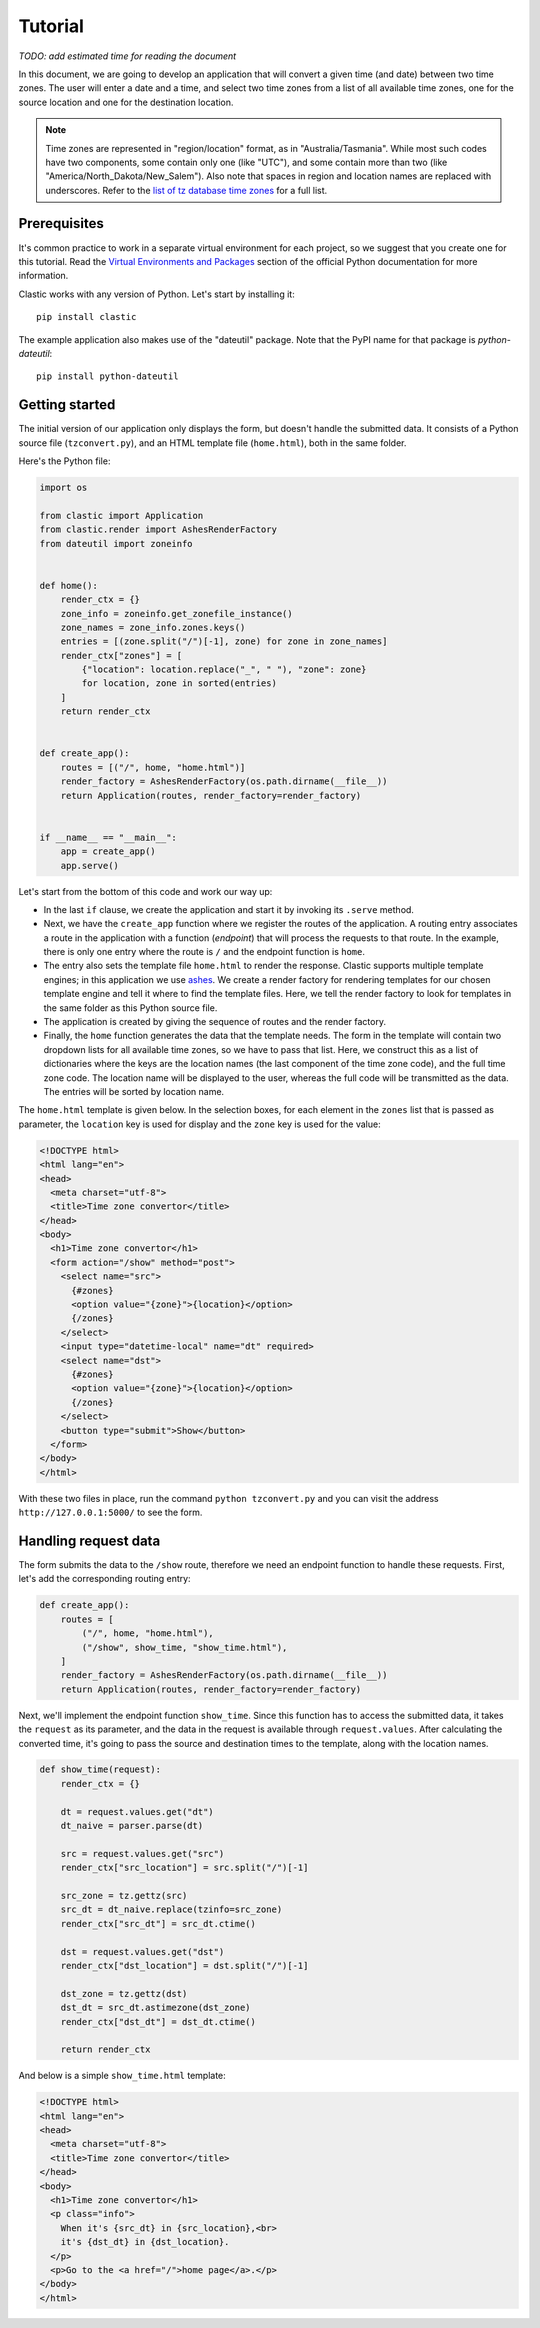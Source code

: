Tutorial
========

*TODO: add estimated time for reading the document*

In this document, we are going to develop an application that will
convert a given time (and date) between two time zones.
The user will enter a date and a time,
and select two time zones from a list of all available time zones,
one for the source location and one for the destination location.

.. note::

   Time zones are represented in "region/location" format,
   as in "Australia/Tasmania".
   While most such codes have two components,
   some contain only one (like "UTC"),
   and some contain more than two
   (like "America/North_Dakota/New_Salem").
   Also note that spaces in region and location names are replaced
   with underscores.
   Refer to the `list of tz database time zones`_ for a full list.


Prerequisites
-------------

It's common practice to work in a separate virtual environment
for each project, so we suggest that you create one for this tutorial.
Read the `Virtual Environments and Packages`_ section
of the official Python documentation for more information.

Clastic works with any version of Python.
Let's start by installing it::

  pip install clastic

The example application also makes use of the "dateutil" package.
Note that the PyPI name for that package is *python-dateutil*::

  pip install python-dateutil


Getting started
---------------

The initial version of our application only displays the form,
but doesn't handle the submitted data.
It consists of a Python source file (``tzconvert.py``),
and an HTML template file (``home.html``),
both in the same folder.

Here's the Python file:

.. code-block:: python

   import os

   from clastic import Application
   from clastic.render import AshesRenderFactory
   from dateutil import zoneinfo


   def home():
       render_ctx = {}
       zone_info = zoneinfo.get_zonefile_instance()
       zone_names = zone_info.zones.keys()
       entries = [(zone.split("/")[-1], zone) for zone in zone_names]
       render_ctx["zones"] = [
           {"location": location.replace("_", " "), "zone": zone}
           for location, zone in sorted(entries)
       ]
       return render_ctx


   def create_app():
       routes = [("/", home, "home.html")]
       render_factory = AshesRenderFactory(os.path.dirname(__file__))
       return Application(routes, render_factory=render_factory)


   if __name__ == "__main__":
       app = create_app()
       app.serve()


Let's start from the bottom of this code and work our way up:

- In the last ``if`` clause, we create the application
  and start it by invoking its ``.serve`` method.

- Next, we have the ``create_app`` function
  where we register the routes of the application.
  A routing entry associates a route in the application
  with a function (*endpoint*) that will process the requests
  to that route.
  In the example, there is only one entry where the route is ``/``
  and the endpoint function is ``home``.

- The entry also sets the template file ``home.html``
  to render the response.
  Clastic supports multiple template engines;
  in this application we use `ashes`_.
  We create a render factory for rendering templates
  for our chosen template engine and tell it where to find
  the template files.
  Here, we tell the render factory to look for templates
  in the same folder as this Python source file.

- The application is created by giving the sequence of routes
  and the render factory.

- Finally, the ``home`` function generates the data
  that the template needs.
  The form in the template will contain two dropdown lists
  for all available time zones,
  so we have to pass that list.
  Here, we construct this as a list of dictionaries
  where the keys are the location names
  (the last component of the time zone code),
  and the full time zone code.
  The location name will be displayed to the user,
  whereas the full code will be transmitted as the data.
  The entries will be sorted by location name.


The ``home.html`` template is given below.
In the selection boxes,
for each element in the ``zones`` list that is passed as parameter,
the ``location`` key is used for display
and the ``zone`` key is used for the value:

.. code-block:: html

   <!DOCTYPE html>
   <html lang="en">
   <head>
     <meta charset="utf-8">
     <title>Time zone convertor</title>
   </head>
   <body>
     <h1>Time zone convertor</h1>
     <form action="/show" method="post">
       <select name="src">
         {#zones}
         <option value="{zone}">{location}</option>
         {/zones}
       </select>
       <input type="datetime-local" name="dt" required>
       <select name="dst">
         {#zones}
         <option value="{zone}">{location}</option>
         {/zones}
       </select>
       <button type="submit">Show</button>
     </form>
   </body>
   </html>


With these two files in place, run the command ``python tzconvert.py``
and you can visit the address ``http://127.0.0.1:5000/``
to see the form.


Handling request data
---------------------

The form submits the data to the ``/show`` route,
therefore we need an endpoint function to handle these requests.
First, let's add the corresponding routing entry:

.. code-block:: python

   def create_app():
       routes = [
           ("/", home, "home.html"),
           ("/show", show_time, "show_time.html"),
       ]
       render_factory = AshesRenderFactory(os.path.dirname(__file__))
       return Application(routes, render_factory=render_factory)


Next, we'll implement the endpoint function ``show_time``.
Since this function has to access the submitted data,
it takes the ``request`` as its parameter,
and the data in the request is available through ``request.values``.
After calculating the converted time,
it's going to pass the source and destination times to the template,
along with the location names.

.. code-block:: python

   def show_time(request):
       render_ctx = {}

       dt = request.values.get("dt")
       dt_naive = parser.parse(dt)

       src = request.values.get("src")
       render_ctx["src_location"] = src.split("/")[-1]

       src_zone = tz.gettz(src)
       src_dt = dt_naive.replace(tzinfo=src_zone)
       render_ctx["src_dt"] = src_dt.ctime()

       dst = request.values.get("dst")
       render_ctx["dst_location"] = dst.split("/")[-1]

       dst_zone = tz.gettz(dst)
       dst_dt = src_dt.astimezone(dst_zone)
       render_ctx["dst_dt"] = dst_dt.ctime()

       return render_ctx


And below is a simple ``show_time.html`` template:

.. code-block:: html

   <!DOCTYPE html>
   <html lang="en">
   <head>
     <meta charset="utf-8">
     <title>Time zone convertor</title>
   </head>
   <body>
     <h1>Time zone convertor</h1>
     <p class="info">
       When it's {src_dt} in {src_location},<br>
       it's {dst_dt} in {dst_location}.
     </p>
     <p>Go to the <a href="/">home page</a>.</p>
   </body>
   </html>


.. _list of tz database time zones: https://en.wikipedia.org/wiki/List_of_tz_database_time_zones
.. _Virtual Environments and Packages: https://docs.python.org/3/tutorial/venv.html
.. _ashes: https://github.com/mahmoud/ashes
